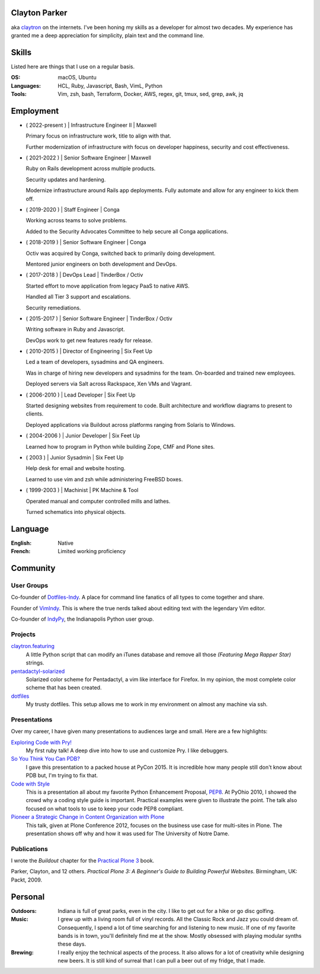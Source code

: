 .. Oh hey, I see what you did there.

   Embarrassing how much html there was in this 'plain text' file at some point.
   Luckily a dash of Javascript and CSS fixed it up.
   This was made with care.
   Key players were Python, Sphinx, reST, Bootstrap, Make, tmux, vim, zsh and Firefox.

Clayton Parker
====================================================================

aka `claytron <http://claytron.com>`_ on the internets.
I've been honing my skills as a developer for almost two decades.
My experience has granted me a deep appreciation for simplicity, plain text and the command line.

Skills
====================================================================

Listed here are things that I use on a regular basis.

:OS:
    macOS, Ubuntu
:Languages:
    HCL, Ruby, Javascript, Bash, VimL, Python
:Tools:
    Vim, zsh, bash, Terraform, Docker, AWS, regex, git, tmux, sed, grep, awk, jq

Employment
====================================================================

- ( 2022-present ) | Infrastructure Engineer II | Maxwell

  Primary focus on infrastructure work, title to align with that.

  Further modernization of infrastructure with focus on developer happiness, security and cost effectiveness.

- ( 2021-2022 ) | Senior Software Engineer | Maxwell

  Ruby on Rails development across multiple products.

  Security updates and hardening.

  Modernize infrastructure around Rails app deployments. Fully automate and allow for any engineer to kick them off.

- ( 2019-2020 ) | Staff Engineer | Conga

  Working across teams to solve problems.

  Added to the Security Advocates Committee to help secure all Conga applications.

- ( 2018-2019 ) | Senior Software Engineer | Conga

  Octiv was acquired by Conga, switched back to primarily doing development.

  Mentored junior engineers on both development and DevOps.

- ( 2017-2018 ) | DevOps Lead | TinderBox / Octiv

  Started effort to move application from legacy PaaS to native AWS.

  Handled all Tier 3 support and escalations.

  Security remediations.

- ( 2015-2017 ) | Senior Software Engineer | TinderBox / Octiv

  Writing software in Ruby and Javascript.

  DevOps work to get new features ready for release.

- ( 2010-2015 ) | Director of Engineering | Six Feet Up

  Led a team of developers, sysadmins and QA engineers.

  Was in charge of hiring new developers and sysadmins for the team.
  On-boarded and trained new employees.

  Deployed servers via Salt across Rackspace, Xen VMs and Vagrant.

- ( 2006-2010 ) | Lead Developer | Six Feet Up

  Started designing websites from requirement to code.
  Built architecture and workflow diagrams to present to clients.

  Deployed applications via Buildout across platforms ranging from Solaris to Windows.

- ( 2004-2006 ) | Junior Developer | Six Feet Up

  Learned how to program in Python while building Zope, CMF and Plone sites.

- ( 2003 ) | Junior Sysadmin | Six Feet Up

  Help desk for email and website hosting.

  Learned to use vim and zsh while administering FreeBSD boxes.

- ( 1999-2003 ) | Machinist | PK Machine & Tool

  Operated manual and computer controlled mills and lathes.

  Turned schematics into physical objects.

Language
====================================================================

:English:
    Native
:French:
    Limited working proficiency

Community
====================================================================

User Groups
--------------------------------------------------------------------

Co-founder of `Dotfiles-Indy <https://meetingplace.io/Dotfiles-Indy>`_.
A place for command line fanatics of all types to come together and share.

Founder of `VimIndy <https://meetup.com/vimindy>`_.
This is where the true nerds talked about editing text with the legendary Vim editor.

Co-founder of `IndyPy <http://indypy.org>`_, the Indianapolis Python user group.

Projects
--------------------------------------------------------------------

`claytron.featuring <https://github.com/claytron/claytron.featuring>`_
    A little Python script that can modify an iTunes database and remove all those *(Featuring Mega Rapper Star)* strings.

`pentadactyl-solarized <https://github.com/claytron/pentadactyl-solarized>`_
    Solarized color scheme for Pentadactyl, a vim like interface for Firefox.
    In my opinion, the most complete color scheme that has been created.

`dotfiles <https://github.com/claytron/dotfiles>`_
    My trusty dotfiles.
    This setup allows me to work in my environment on almost any machine via ssh.

Presentations
--------------------------------------------------------------------

Over my career, I have given many presentations to audiences large and small.
Here are a few highlights:

`Exploring Code with Pry! <https://github.com/claytron/pry-talk>`_
    My first ruby talk!
    A deep dive into how to use and customize Pry.
    I like debuggers.

`So You Think You Can PDB? <https://youtu.be/P0pIW5tJrRM>`_
    I gave this presentation to a packed house at PyCon 2015.
    It is incredible how many people still don't know about PDB but,
    I'm trying to fix that.

`Code with Style <http://pyvideo.org/video/508/pyohio-2010--code-with-style>`_
    This is a presentation all about my favorite Python Enhancement Proposal, `PEP8 <https://www.python.org/dev/peps/pep-0008/>`_.
    At PyOhio 2010, I showed the crowd why a coding style guide is important.
    Practical examples were given to illustrate the point.
    The talk also focused on what tools to use to keep your code PEP8 compliant.

`Pioneer a Strategic Change in Content Organization with Plone <https://www.youtube.com/watch?v=fEIZRwCCRaI>`_
    This talk, given at Plone Conference 2012, focuses on the business use case for multi-sites in Plone.
    The presentation shows off why and how it was used for The University of Notre Dame.

Publications
--------------------------------------------------------------------

I wrote the *Buildout* chapter for the `Practical Plone 3 <https://www.packtpub.com/web-development/practical-plone-3-beginners-guide-building-powerful-websites>`_ book.

Parker, Clayton, and 12 others. *Practical Plone 3: A Beginner's Guide to Building Powerful Websites*. Birmingham, UK: Packt, 2009.

Personal
====================================================================

:Outdoors:
    Indiana is full of great parks, even in the city.
    I like to get out for a hike or go disc golfing.
:Music:
    I grew up with a living room full of vinyl records.
    All the Classic Rock and Jazz you could dream of.
    Consequently, I spend a lot of time searching for and listening to new music.
    If one of my favorite bands is in town, you'll definitely find me at the show.
    Mostly obsessed with playing modular synths these days.
:Brewing:
    I really enjoy the technical aspects of the process.
    It also allows for a lot of creativity while designing new beers.
    It is still kind of surreal that I can pull a beer out of my fridge, that I made.
